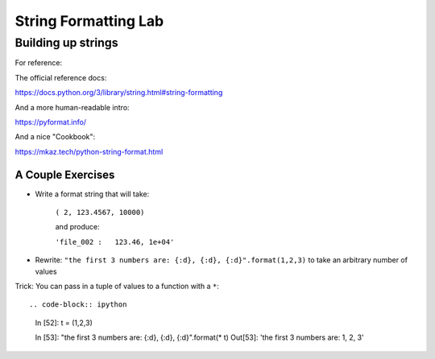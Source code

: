 .. _exercise_string_formatting:

*********************
String Formatting Lab
*********************

Building up strings
===================

.. rst-class:: left

For reference:

The official reference docs:

https://docs.python.org/3/library/string.html#string-formatting

And a more human-readable intro:

https://pyformat.info/

And a nice "Cookbook":

https://mkaz.tech/python-string-format.html


A Couple Exercises
------------------

* Write a format string that will take:

    ``( 2, 123.4567, 10000)``

    and produce:

    ``'file_002 :   123.46, 1e+04'``

* Rewrite: ``"the first 3 numbers are: {:d}, {:d}, {:d}".format(1,2,3)``
  to take an arbitrary number of values

Trick: You can pass in a tuple of values to a function with a ``*``::

.. code-block:: ipython

    In [52]: t = (1,2,3)

    In [53]: "the first 3 numbers are: {:d}, {:d}, {:d}".format(* t)
    Out[53]: 'the first 3 numbers are: 1, 2, 3'

